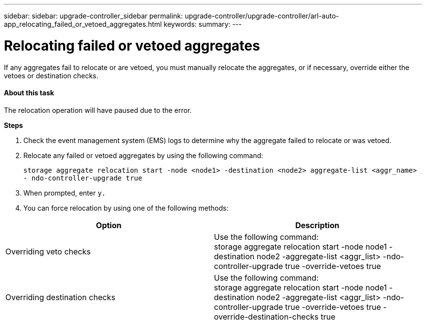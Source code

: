---
sidebar: sidebar: upgrade-controller_sidebar
permalink: upgrade-controller/upgrade-controller/arl-auto-app_relocating_failed_or_vetoed_aggregates.html
keywords:
summary:
---

= Relocating failed or vetoed aggregates
:hardbreaks:
:nofooter:
:icons: font
:linkattrs:
:imagesdir: ./media/

//
// This file was created with NDAC Version 2.0 (August 17, 2020)
//
// 2020-12-02 14:33:54.060713
//

[.lead]
If any aggregates fail to relocate or are vetoed, you must manually relocate the aggregates, or if necessary, override either the vetoes or destination checks.

==== About this task

The relocation operation will have paused due to the error.

*Steps*

. Check the event management system (EMS) logs to determine why the aggregate failed to relocate or was vetoed.
. Relocate any failed or vetoed aggregates by using the following command:
+
`storage aggregate relocation start -node <node1> -destination <node2> aggregate-list <aggr_name>  - ndo-controller-upgrade true`

. When prompted, enter `y.`
. You can force relocation by using one of the following methods:

|===
|Option |Description

|Overriding veto checks
|Use the following command:
storage aggregate relocation start -node node1 -destination node2 -aggregate-list <aggr_list> -ndo-controller-upgrade true -override-vetoes true
|Overriding destination checks
|Use the following command:
storage aggregate relocation start -node node1 -destination node2 -aggregate-list <aggr_list> -ndo-controller-upgrade true -override-vetoes true -override-destination-checks true
|===
